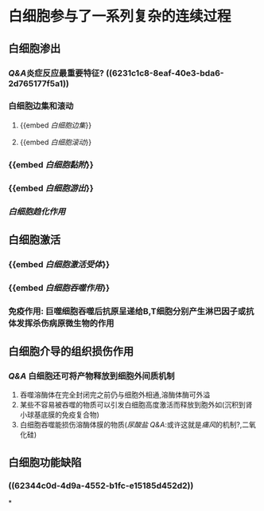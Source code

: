 * 白细胞参与了一系列复杂的连续过程
** 白细胞渗出
:PROPERTIES:
:id: 6231c0ba-2b2a-42d3-af23-ad0965218f3e
:END:
*** [[Q&A]]炎症反应最重要特征? ((6231c1c8-8eaf-40e3-bda6-2d765177f5a1))
*** 白细胞边集和滚动
**** {{embed [[白细胞边集]]}}
**** {{embed [[白细胞滚动]]}}
*** {{embed [[白细胞黏附]]}}
*** {{embed [[白细胞游出]]}}
*** [[白细胞趋化作用]]
** 白细胞激活
*** {{embed [[白细胞激活受体]]}}
*** {{embed [[白细胞吞噬作用]]}}
*** 免疫作用: 巨噬细胞吞噬后抗原呈递给B,T细胞分别产生淋巴因子或抗体发挥杀伤病原微生物的作用
** 白细胞介导的组织损伤作用
*** [[Q&A]] 白细胞还可将产物释放到细胞外间质机制
1. 吞噬溶酶体在完全封闭完之前仍与细胞外相通,溶酶体酶可外溢
2. 某些不容易被吞噬的物质可以引发白细胞高度激活而释放到胞外如(沉积到肾小球基底膜的免疫复合物)
3. 白细胞吞噬能损伤溶酶体膜的物质([[尿酸盐]] [[Q&A]]:或许这就是[[痛风]]的机制?,二氧化硅)
** 白细胞功能缺陷
*** ((62344c0d-4d9a-4552-b1fc-e15185d452d2))
*